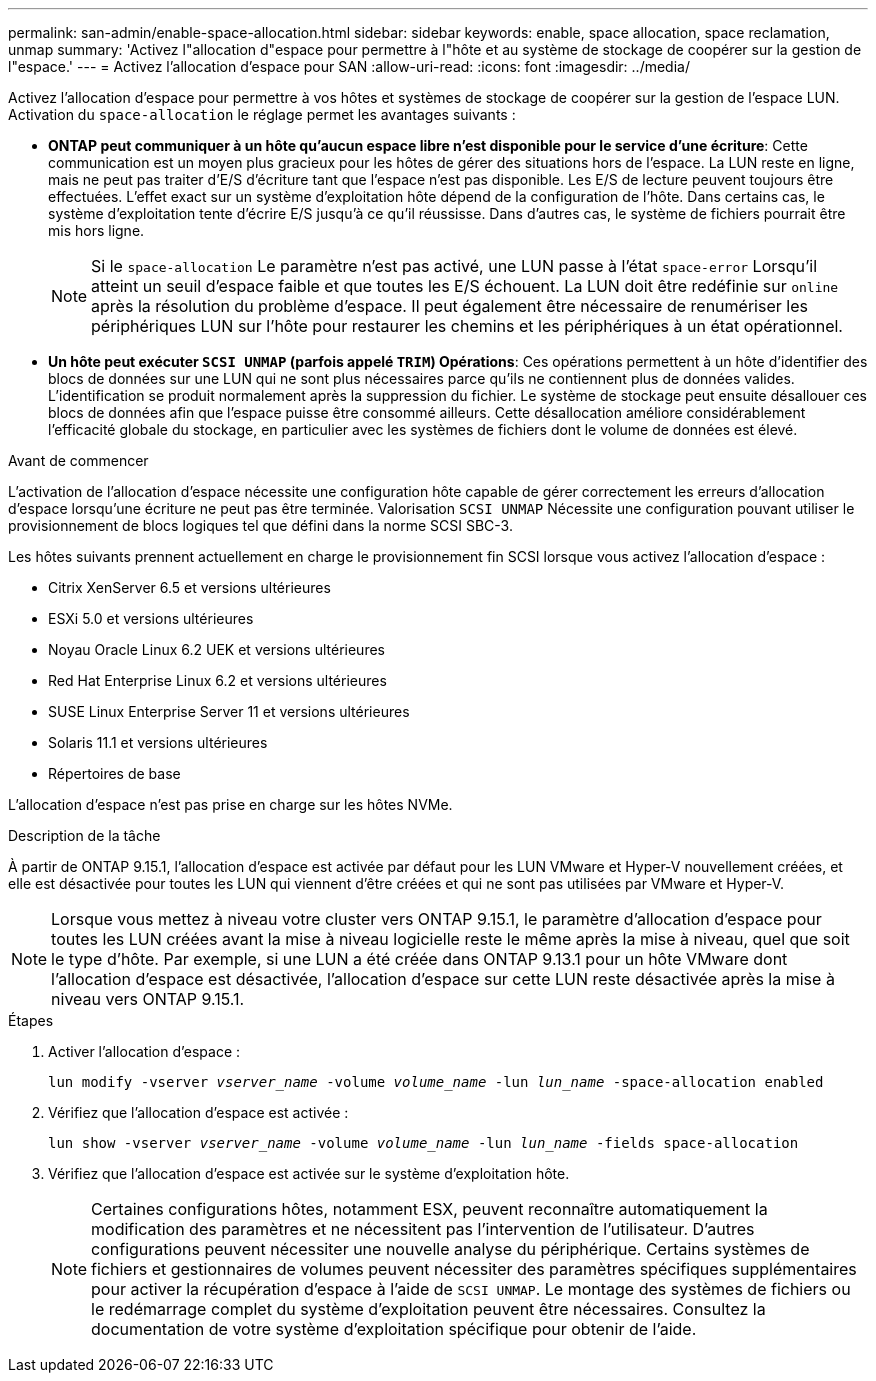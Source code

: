 ---
permalink: san-admin/enable-space-allocation.html 
sidebar: sidebar 
keywords: enable, space allocation, space reclamation, unmap 
summary: 'Activez l"allocation d"espace pour permettre à l"hôte et au système de stockage de coopérer sur la gestion de l"espace.' 
---
= Activez l'allocation d'espace pour SAN
:allow-uri-read: 
:icons: font
:imagesdir: ../media/


[role="lead"]
Activez l'allocation d'espace pour permettre à vos hôtes et systèmes de stockage de coopérer sur la gestion de l'espace LUN. Activation du `space-allocation` le réglage permet les avantages suivants :

* *ONTAP peut communiquer à un hôte qu'aucun espace libre n'est disponible pour le service d'une écriture*: Cette communication est un moyen plus gracieux pour les hôtes de gérer des situations hors de l'espace. La LUN reste en ligne, mais ne peut pas traiter d'E/S d'écriture tant que l'espace n'est pas disponible. Les E/S de lecture peuvent toujours être effectuées. L'effet exact sur un système d'exploitation hôte dépend de la configuration de l'hôte. Dans certains cas, le système d'exploitation tente d'écrire E/S jusqu'à ce qu'il réussisse. Dans d'autres cas, le système de fichiers pourrait être mis hors ligne.
+

NOTE: Si le `space-allocation` Le paramètre n'est pas activé, une LUN passe à l'état `space-error` Lorsqu'il atteint un seuil d'espace faible et que toutes les E/S échouent. La LUN doit être redéfinie sur `online` après la résolution du problème d'espace. Il peut également être nécessaire de renumériser les périphériques LUN sur l'hôte pour restaurer les chemins et les périphériques à un état opérationnel.

* *Un hôte peut exécuter `SCSI UNMAP` (parfois appelé `TRIM`) Opérations*: Ces opérations permettent à un hôte d'identifier des blocs de données sur une LUN qui ne sont plus nécessaires parce qu'ils ne contiennent plus de données valides. L'identification se produit normalement après la suppression du fichier. Le système de stockage peut ensuite désallouer ces blocs de données afin que l'espace puisse être consommé ailleurs. Cette désallocation améliore considérablement l'efficacité globale du stockage, en particulier avec les systèmes de fichiers dont le volume de données est élevé.


.Avant de commencer
L'activation de l'allocation d'espace nécessite une configuration hôte capable de gérer correctement les erreurs d'allocation d'espace lorsqu'une écriture ne peut pas être terminée. Valorisation `SCSI UNMAP` Nécessite une configuration pouvant utiliser le provisionnement de blocs logiques tel que défini dans la norme SCSI SBC-3.

Les hôtes suivants prennent actuellement en charge le provisionnement fin SCSI lorsque vous activez l'allocation d'espace :

* Citrix XenServer 6.5 et versions ultérieures
* ESXi 5.0 et versions ultérieures
* Noyau Oracle Linux 6.2 UEK et versions ultérieures
* Red Hat Enterprise Linux 6.2 et versions ultérieures
* SUSE Linux Enterprise Server 11 et versions ultérieures
* Solaris 11.1 et versions ultérieures
* Répertoires de base


L'allocation d'espace n'est pas prise en charge sur les hôtes NVMe.

.Description de la tâche
À partir de ONTAP 9.15.1, l'allocation d'espace est activée par défaut pour les LUN VMware et Hyper-V nouvellement créées, et elle est désactivée pour toutes les LUN qui viennent d'être créées et qui ne sont pas utilisées par VMware et Hyper-V.


NOTE: Lorsque vous mettez à niveau votre cluster vers ONTAP 9.15.1, le paramètre d'allocation d'espace pour toutes les LUN créées avant la mise à niveau logicielle reste le même après la mise à niveau, quel que soit le type d'hôte.  Par exemple, si une LUN a été créée dans ONTAP 9.13.1 pour un hôte VMware dont l'allocation d'espace est désactivée, l'allocation d'espace sur cette LUN reste désactivée après la mise à niveau vers ONTAP 9.15.1.

.Étapes
. Activer l'allocation d'espace :
+
`lun modify -vserver _vserver_name_ -volume _volume_name_ -lun _lun_name_ -space-allocation enabled`

. Vérifiez que l'allocation d'espace est activée :
+
`lun show -vserver _vserver_name_ -volume _volume_name_ -lun _lun_name_ -fields space-allocation`

. Vérifiez que l'allocation d'espace est activée sur le système d'exploitation hôte.
+

NOTE: Certaines configurations hôtes, notamment ESX, peuvent reconnaître automatiquement la modification des paramètres et ne nécessitent pas l'intervention de l'utilisateur. D'autres configurations peuvent nécessiter une nouvelle analyse du périphérique. Certains systèmes de fichiers et gestionnaires de volumes peuvent nécessiter des paramètres spécifiques supplémentaires pour activer la récupération d'espace à l'aide de `SCSI UNMAP`. Le montage des systèmes de fichiers ou le redémarrage complet du système d'exploitation peuvent être nécessaires. Consultez la documentation de votre système d'exploitation spécifique pour obtenir de l'aide.


